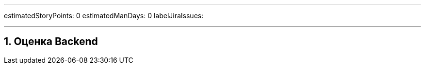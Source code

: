 ---

estimatedStoryPoints: 0
estimatedManDays: 0
labelJiraIssues: 

---

:toc:

:sectnums:

== Оценка Backend